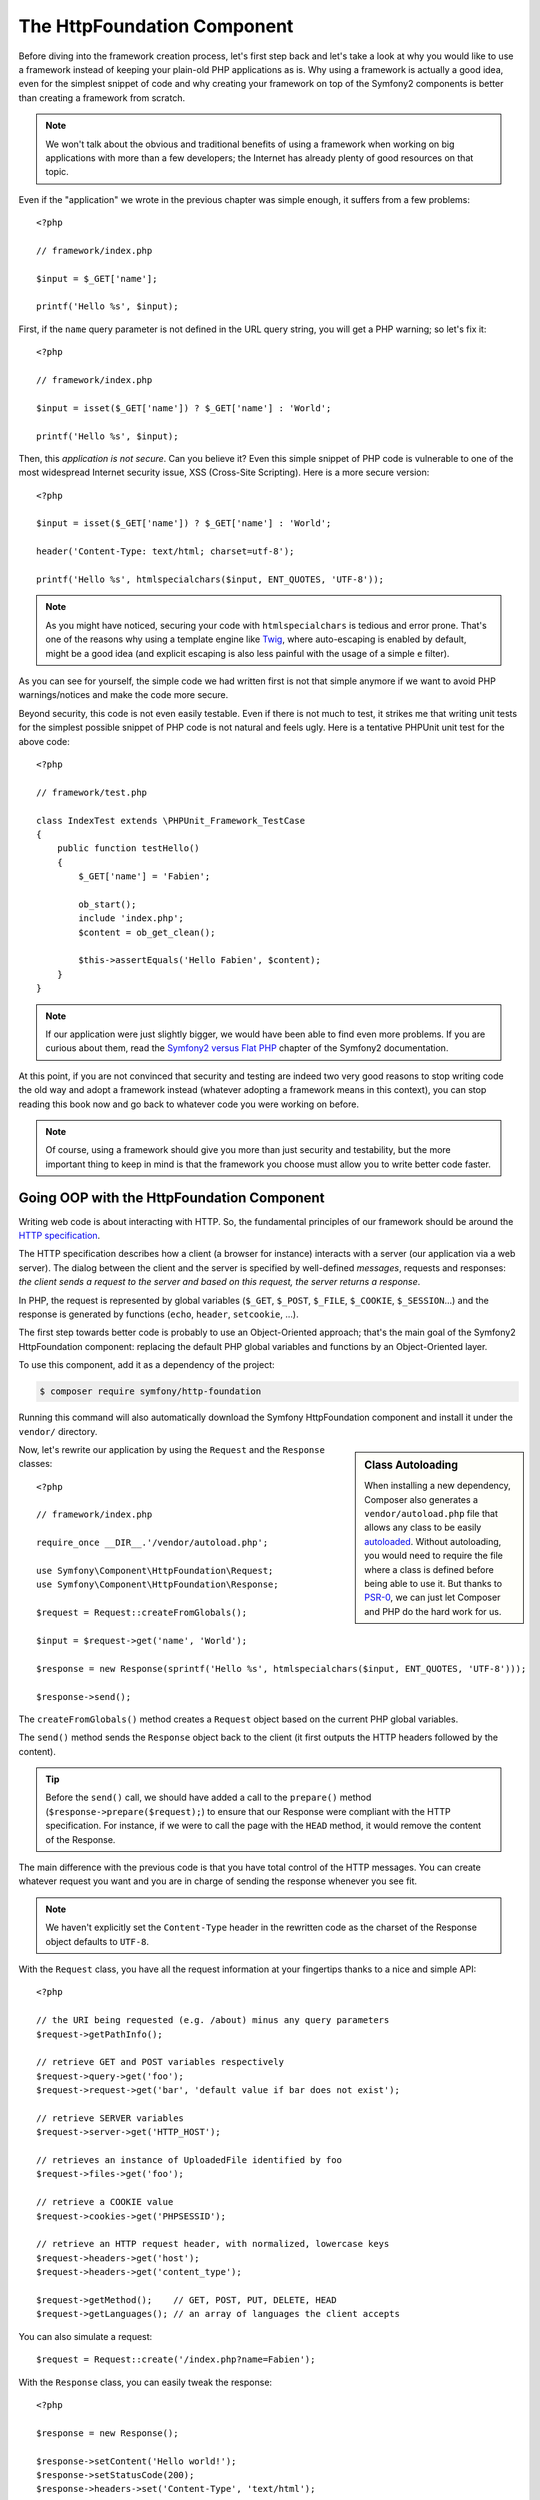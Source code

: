 The HttpFoundation Component
============================

Before diving into the framework creation process, let's first step back and
let's take a look at why you would like to use a framework instead of keeping
your plain-old PHP applications as is. Why using a framework is actually a good
idea, even for the simplest snippet of code and why creating your framework on
top of the Symfony2 components is better than creating a framework from scratch.

.. note::

    We won't talk about the obvious and traditional benefits of using a
    framework when working on big applications with more than a few
    developers; the Internet has already plenty of good resources on that
    topic.

Even if the "application" we wrote in the previous chapter was simple enough,
it suffers from a few problems::

    <?php

    // framework/index.php

    $input = $_GET['name'];

    printf('Hello %s', $input);

First, if the ``name`` query parameter is not defined in the URL query string,
you will get a PHP warning; so let's fix it::

    <?php

    // framework/index.php

    $input = isset($_GET['name']) ? $_GET['name'] : 'World';

    printf('Hello %s', $input);

Then, this *application is not secure*. Can you believe it? Even this simple
snippet of PHP code is vulnerable to one of the most widespread Internet
security issue, XSS (Cross-Site Scripting). Here is a more secure version::

    <?php

    $input = isset($_GET['name']) ? $_GET['name'] : 'World';

    header('Content-Type: text/html; charset=utf-8');

    printf('Hello %s', htmlspecialchars($input, ENT_QUOTES, 'UTF-8'));

.. note::

    As you might have noticed, securing your code with ``htmlspecialchars`` is
    tedious and error prone. That's one of the reasons why using a template
    engine like `Twig`_, where auto-escaping is enabled by default, might be a
    good idea (and explicit escaping is also less painful with the usage of a
    simple ``e`` filter).

As you can see for yourself, the simple code we had written first is not that
simple anymore if we want to avoid PHP warnings/notices and make the code
more secure.

Beyond security, this code is not even easily testable. Even if there is not
much to test, it strikes me that writing unit tests for the simplest possible
snippet of PHP code is not natural and feels ugly. Here is a tentative PHPUnit
unit test for the above code::

    <?php

    // framework/test.php

    class IndexTest extends \PHPUnit_Framework_TestCase
    {
        public function testHello()
        {
            $_GET['name'] = 'Fabien';

            ob_start();
            include 'index.php';
            $content = ob_get_clean();

            $this->assertEquals('Hello Fabien', $content);
        }
    }

.. note::

    If our application were just slightly bigger, we would have been able to
    find even more problems. If you are curious about them, read the `Symfony2
    versus Flat PHP`_ chapter of the Symfony2 documentation.

At this point, if you are not convinced that security and testing are indeed
two very good reasons to stop writing code the old way and adopt a framework
instead (whatever adopting a framework means in this context), you can stop
reading this book now and go back to whatever code you were working on before.

.. note::

    Of course, using a framework should give you more than just security and
    testability, but the more important thing to keep in mind is that the
    framework you choose must allow you to write better code faster.

Going OOP with the HttpFoundation Component
-------------------------------------------

Writing web code is about interacting with HTTP. So, the fundamental
principles of our framework should be around the `HTTP specification`_.

The HTTP specification describes how a client (a browser for instance)
interacts with a server (our application via a web server). The dialog between
the client and the server is specified by well-defined *messages*, requests
and responses: *the client sends a request to the server and based on this
request, the server returns a response*.

In PHP, the request is represented by global variables (``$_GET``, ``$_POST``,
``$_FILE``, ``$_COOKIE``, ``$_SESSION``...) and the response is generated by
functions (``echo``, ``header``, ``setcookie``, ...).

The first step towards better code is probably to use an Object-Oriented
approach; that's the main goal of the Symfony2 HttpFoundation component:
replacing the default PHP global variables and functions by an Object-Oriented
layer.

To use this component, add it as a dependency of the project:

.. code-block:: bash

    $ composer require symfony/http-foundation

Running this command will also automatically download the Symfony
HttpFoundation component and install it under the ``vendor/`` directory.

.. sidebar:: Class Autoloading

    When installing a new dependency, Composer also generates a
    ``vendor/autoload.php`` file that allows any class to be easily
    `autoloaded`_. Without autoloading, you would need to require the file
    where a class is defined before being able to use it. But thanks to
    `PSR-0`_, we can just let Composer and PHP do the hard work for us.

Now, let's rewrite our application by using the ``Request`` and the
``Response`` classes::

    <?php

    // framework/index.php

    require_once __DIR__.'/vendor/autoload.php';

    use Symfony\Component\HttpFoundation\Request;
    use Symfony\Component\HttpFoundation\Response;

    $request = Request::createFromGlobals();

    $input = $request->get('name', 'World');

    $response = new Response(sprintf('Hello %s', htmlspecialchars($input, ENT_QUOTES, 'UTF-8')));

    $response->send();

The ``createFromGlobals()`` method creates a ``Request`` object based on the
current PHP global variables.

The ``send()`` method sends the ``Response`` object back to the client (it
first outputs the HTTP headers followed by the content).

.. tip::

    Before the ``send()`` call, we should have added a call to the
    ``prepare()`` method (``$response->prepare($request);``) to ensure that
    our Response were compliant with the HTTP specification. For instance, if
    we were to call the page with the ``HEAD`` method, it would remove the
    content of the Response.

The main difference with the previous code is that you have total control of
the HTTP messages. You can create whatever request you want and you are in
charge of sending the response whenever you see fit.

.. note::

    We haven't explicitly set the ``Content-Type`` header in the rewritten
    code as the charset of the Response object defaults to ``UTF-8``.

With the ``Request`` class, you have all the request information at your
fingertips thanks to a nice and simple API::

    <?php

    // the URI being requested (e.g. /about) minus any query parameters
    $request->getPathInfo();

    // retrieve GET and POST variables respectively
    $request->query->get('foo');
    $request->request->get('bar', 'default value if bar does not exist');

    // retrieve SERVER variables
    $request->server->get('HTTP_HOST');

    // retrieves an instance of UploadedFile identified by foo
    $request->files->get('foo');

    // retrieve a COOKIE value
    $request->cookies->get('PHPSESSID');

    // retrieve an HTTP request header, with normalized, lowercase keys
    $request->headers->get('host');
    $request->headers->get('content_type');

    $request->getMethod();    // GET, POST, PUT, DELETE, HEAD
    $request->getLanguages(); // an array of languages the client accepts

You can also simulate a request::

    $request = Request::create('/index.php?name=Fabien');

With the ``Response`` class, you can easily tweak the response::

    <?php

    $response = new Response();

    $response->setContent('Hello world!');
    $response->setStatusCode(200);
    $response->headers->set('Content-Type', 'text/html');

    // configure the HTTP cache headers
    $response->setMaxAge(10);

.. tip::

    To debug a Response, cast it to a string; it will return the HTTP
    representation of the response (headers and content).

Last but not the least, these classes, like every other class in the Symfony
code, have been `audited`_ for security issues by an independent company. And
being an Open-Source project also means that many other developers around the
world have read the code and have already fixed potential security problems.
When was the last you ordered a professional security audit for your home-made
framework?

Even something as simple as getting the client IP address can be insecure::

    <?php

    if ($myIp == $_SERVER['REMOTE_ADDR']) {
        // the client is a known one, so give it some more privilege
    }

It works perfectly fine until you add a reverse proxy in front of the
production servers; at this point, you will have to change your code to make
it work on both your development machine (where you don't have a proxy) and
your servers::

    <?php

    if ($myIp == $_SERVER['HTTP_X_FORWARDED_FOR'] || $myIp == $_SERVER['REMOTE_ADDR']) {
        // the client is a known one, so give it some more privilege
    }

Using the ``Request::getClientIp()`` method would have given you the right
behavior from day one (and it would have covered the case where you have
chained proxies)::

    <?php

    $request = Request::createFromGlobals();

    if ($myIp == $request->getClientIp()) {
        // the client is a known one, so give it some more privilege
    }

And there is an added benefit: it is *secure* by default. What does it mean?
The ``$_SERVER['HTTP_X_FORWARDED_FOR']`` value cannot be trusted as it can be
manipulated by the end user when there is no proxy. So, if you are using this
code in production without a proxy, it becomes trivially easy to abuse your
system. That's not the case with the ``getClientIp()`` method as you must
explicitly trust your reverse proxies by calling ``setTrustedProxies()``::

    <?php

    Request::setTrustedProxies(array('10.0.0.1'));

    if ($myIp == $request->getClientIp(true)) {
        // the client is a known one, so give it some more privilege
    }

So, the ``getClientIp()`` method works securely in all circumstances. You can
use it in all your projects, whatever the configuration is, it will behave
correctly and safely. That's one of the goal of using a framework. If you were
to write a framework from scratch, you would have to think about all these
cases by yourself. Why not using a technology that already works?

.. note::

    If you want to learn more about the HttpFoundation component, you can have
    a look at the :namespace:`Symfony\\Component\\HttpFoundation` API or read
    its dedicated :doc:`documentation </components/http_foundation/index>`.

Believe or not but we have our first framework. You can stop now if you want.
Using just the Symfony2 HttpFoundation component already allows you to write
better and more testable code. It also allows you to write code faster as many
day-to-day problems have already been solved for you.

As a matter of fact, projects like Drupal have adopted the HttpFoundation
component; if it works for them, it will probably work for you. Don't reinvent
the wheel.

I've almost forgot to talk about one added benefit: using the HttpFoundation
component is the start of better interoperability between all frameworks and
applications using it (like `Symfony2`_, `Drupal 8`_, `phpBB 4`_, `ezPublish
5`_, `Laravel`_, `Silex`_, and `more`_).

.. _`Twig`:                     http://twig.sensiolabs.com/
.. _`Symfony2 versus Flat PHP`: http://symfony.com/doc/current/book/from_flat_php_to_symfony2.html
.. _`HTTP specification`:       http://tools.ietf.org/wg/httpbis/
.. _`audited`:                  http://symfony.com/blog/symfony2-security-audit
.. _`Symfony2`:                 http://symfony.com/
.. _`Drupal 8`:                 http://drupal.org/
.. _`phpBB 4`:                  http://www.phpbb.com/
.. _`ezPublish 5`:              http://ez.no/
.. _`Laravel`:                  http://laravel.com/
.. _`Silex`:                    http://silex.sensiolabs.org/
.. _`Midgard CMS`:              http://www.midgard-project.org/
.. _`Zikula`:                   http://zikula.org/
.. _`autoloaded`:               http://php.net/autoload
.. _`PSR-0`:                    https://github.com/php-fig/fig-standards/blob/master/accepted/PSR-0.md
.. _`more`:                     http://symfony.com/components/HttpFoundation
